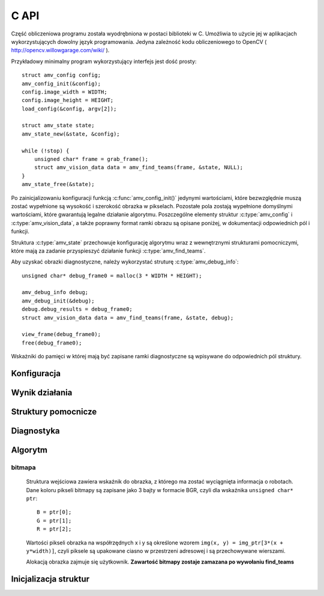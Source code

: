 
.. highlight:: c

C API
-----

Część obliczeniowa programu została wyodrębniona w postaci biblioteki w C.
Umożliwia to użycie jej w aplikacjach wykorzystujących dowolny język
programowania.
Jedyna zależność kodu obliczeniowego to OpenCV ( http://opencv.willowgarage.com/wiki/ ).

Przykładowy minimalny program wykorzystujący interfejs jest dość prosty::

    struct amv_config config;
    amv_config_init(&config);
    config.image_width = WIDTH;
    config.image_height = HEIGHT;
    load_config(&config, argv[2]);
    
    struct amv_state state;
    amv_state_new(&state, &config);

    while (!stop) {
        unsigned char* frame = grab_frame();
        struct amv_vision_data data = amv_find_teams(frame, &state, NULL);
    }
    amv_state_free(&state);

Po zainicjalizowaniu konfiguracji funkcją :c:func:`amv_config_init()` jedynymi wartościami, 
które bezwzględnie muszą zostać wypełnione są wysokość i szerokość obrazka w 
pikselach. Pozostałe pola zostają wypełnione domyślnymi wartościami, które 
gwarantują legalne działanie algorytmu. Poszczególne elementy struktur 
:c:type:`amv_config` i
:c:type:`amv_vision_data`, a także poprawny format ramki obrazu są opisane poniżej, w 
dokumentacji odpowiednich pól i funkcji.

Struktura :c:type:`amv_state` przechowuje konfigurację algorytmu wraz z wewnętrznymi
strukturami pomocniczymi, które mają za zadanie przyspieszyć działanie funkcji 
:c:type:`amv_find_teams`.

Aby uzyskać obrazki diagnostyczne, należy wykorzystać struturę
:c:type:`amv_debug_info`::
    
    unsigned char* debug_frame0 = malloc(3 * WIDTH * HEIGHT);
    
    amv_debug_info debug;
    amv_debug_init(&debug);
    debug.debug_results = debug_frame0;
    struct amv_vision_data data = amv_find_teams(frame, &state, debug);
    
    view_frame(debug_frame0);
    free(debug_frame0);

Wskażniki do pamięci w której mają być zapisane ramki diagnostyczne są 
wpisywane do odpowiednich pól struktury.


Konfiguracja
************

.. c:type:: struct amv_config

    ::

        struct amv_config {
            int image_height, image_width;

            struct amv_image_pos* white_points;
            int white_points_len;
            
            struct amv_image_pos* mask_points;
            int mask_points_len;

            double px_per_cm;
            
            int meanshift_radius;
            int meanshift_threshold;
            int same_color_distance;
            int linearize;

            struct amv_transform_info transform;

            int black_cutoff;
            struct amv_team_info blue;
            struct amv_team_info yellow;
            struct amv_color_info orange;
            int minimum_saturation;
            int white_cutoff;
        };

    Struktura jest inicjalizowana za pomocą funkcji :c:func:`init_config()`. 
    Poniżej opisane są poszczególne elementy struktury.


.. c:member:: int amv_config.image_width
.. c:member:: int amv_config.image_height

    Wymiary obrazka w pikselach.

.. c:member:: double amv_config.px_per_cm

    Rozdzielczość obrazu na powierzchni boiska (w pikselach
    na centymetr).

.. c:member:: int amv_config.linearize

    Wartość logiczna (0 - fałsz, :math:`\neq 0` - prawda) określająca, czy przed wszystkimi innymi operacjami ma
    zostać wykonana konwersja kolorów z sRGB do liniowego RGB.

.. c:member:: amv_image_pos *amv_config.white_points
.. c:member:: int amv_config.white_points_len

    Pozycje punktów boiska, które można określić jako białe. Służą do balansu
    bieli na obrazku. ``white_points`` powinno wskazywać na tablicę o 
    długości ``white_points_len``. Jeśli ustawimy ``white_points_len==0``, 
    balans nie będzie przeprowadzany.

.. c:member:: amv_image_pos *amv_config.mask_points
.. c:member:: int amv_config.mask_points_len

    Punkty opisujące wierzchołki wielokąta regionu zainteresowania. 
    Piksele spoza tego wielokąta są wyłączone z dalszego przetwarzania -
    maskowane kolorem czarnym. ``mask_points`` powinno wskazywać na tablicę o 
    długości ``mask_points_len``. ``mask_points_len`` równe 0 oznacza 
    brak przeprowadzania maskowania.

.. c:member:: int amv_config.meanshift_radius

    Rozmiar okna algorytmu wygładzania powierzchni meanshift. 
    Im większe okno, tym większe otoczenie piksela jest brane pod uwagę przy 
    jego wygładzaniu. Rozmiar okna może mieć duży wpływ na wydajność.

.. c:member:: int amv_config.meanshift_threshold
    
    Odległość w normie euklidesowej kolorów, które są uważane za różne podczas
    wykonywania algorytmu wygładzania meanshift.

.. c:member:: int amv_config.minimum_saturation

    Minimalne nasycenie koloru, który może być zakwalifikowany jako żółty, 
    pomarańczowy lub niebieskiego.

.. c:member:: int amv_config.white_cutoff

    Jasność (Lightness), powyżej której piksel uważa się za biały.

.. c:member:: int amv_config.black_cutoff

    Jasność, poniżej której piksel uważa się za zbyt ciemny. Ta wartość jest
    używana do rozpoznawania kolorów drużynowych.
    

.. c:member:: amv_team_info amv_config.blue
.. c:member:: amv_team_info amv_config.yellow

    Struktury określające wygląd i skład poszczególnych drużyn.
    
.. c:type:: struct amv_transform_info
    
    ::
        
        struct amv_transform_info {
            struct amv_image_pos field_top_left;
            struct amv_image_pos field_bottom_right;
            struct amv_point output_scale;
        };
    
    Struktura zawiera informacje potrzebne do przeprowadzania transformacji
    położenia obiektów z współrzędnych obrazka do współrzędnych wynikowych.
    Dwa punkty określają położenie punktów rogów boiska, skala wyjściowa określa
    końcowe skalowanie.

.. c:type:: struct amv_team_info

    ::
        
        struct amv_team_info {
            struct amv_color_info color;
            int team_size;

            int home_team;
            struct amv_robot_info robot_info[AMV_MAX_ROBOTS];
            struct amv_color_info secondary_colors[AMV_MAX_SECONDARY_COLORS];
        };
    
    Struktura opisuje drużynę robotów:
    
    * ``color`` - specyfikacja zakresu barw koloru drużyny robotów. 
    * ``team_size`` - ilość robotów na boisku. Algorytm będzie zwracał dokładnie
      taką ilość pozycji robotów z drużyny. 
    * ``home_team`` - czy analizie mają być poddawane orientacja robotów i ich
      identyfikacja w ramach drużyny (0 - fałsz, :math:`\neq 0` - prawda).
    * ``robot_info`` - opis robotów w drużynie (o ile ``home_team`` 
      :math:`\neq 0` ). Indeksy w tej tablicy posłużą za identyfikatory 
      robotów.
    * ``secondary_colors`` - opis wszystkich różnych kolorów pomocniczych, które
      występują na koszulkach robotów (istotne, o ile ``home_team`` 
      :math:`\neq 0` ).
    
.. c:type:: struct amv_robot_info

    ::
        
        struct amv_robot_info {
            int front_color;
            int back_color;
        };
    
    Opis dwóch kolorów pomocniczych na danym robocie. Liczby wskazują na 
    indeksy w tablicy ``secondary_colors``.

Wynik działania
***************

.. c:type:: struct amv_vision_data

    ::
        
        struct amv_vision_data {
            struct amv_team_data blue_team;
            struct amv_team_data yellow_team;
            struct amv_point ball_pos;
        };
    
    Struktura przechowuje wynik rozpoznawania klatki obrazu. 

.. c:type:: struct amv_team_data

    ::
        
        struct amv_team_data {
            int team_len;
            struct amv_robot_data team[AMV_MAX_ROBOTS];
        };
    
    Opis pozycji robotów danej drużyny. Ilość znalezionych robotów
    nie przekracza rozmiaru drużyny podanego na wejściu algorytmu. 

.. c:type:: struct amv_robot_data

    ::
        
        struct amv_robot_data {
            struct amv_point position;
            int identity;
            double angle;
            double certainty;
        };
    
    Opis pozycji znalezionego robota:
    
    * ``position`` - pozycja robota w wyjściowym układzie współrzędnych
    * ``identity`` - identyfikator robota w drużynie 
      (o ile roboty są identyfikowane)
    * ``angle`` - kąt obrotu robota


.. c:type:: struct amv_state
    
    Struktura przechowująca konfigurację algorytmu rozpoznawania robotów 
    w formie umożliwiającej szybkie wykonanie algorytmu.
    
Struktury pomocnicze
********************

.. c:type:: struct amv_image_pos

    ::

        struct amv_image_pos {
            int x;
            int y;
        };

    Punkt dwuwymiarowy, o współrzędnych całkowitych. 
    Używany zwykle do oznaczania pozycji piksela na obrazku.

.. c:type:: struct amv_point

    ::

        struct amv_point {
            double x;
            double y;
        };

    Punkt dwuwymiarowy o współrzędnych zmiennoprzecinkowych. Używany do 
    określenia abstrakcyjnych współrzędnych wyjściowej pozycji robota.

.. c:type:: struct amv_color_info

    ::

        struct amv_color_info {
            int hue_min;
            int hue_max;
        };

    Zakres barw (Hue) w schemacie kolorów HSL. W tej implememtacji składowa barwy 
    ma wartość od 0 do 179 (arytmetyka modulo 180). Przedział barw 
    ``hue_min = 100, hue_max = 50`` jest legalny i oznacza zakres ``0..50,100..179``.


Diagnostyka
***********

.. c:type:: struct amv_debug_info

    ::

        struct amv_debug_info {
            unsigned char *debug_balance;
            unsigned char *debug_prescreen;
            unsigned char *debug_meanshift;
            unsigned char *debug_patches;
            unsigned char *debug_robots;
            unsigned char *debug_results;
        };

    Jeśli któreś z tych pól zostanie ustawione na bufor zaalokowany przez
    użytkownika, zostanie on wypełniony obrazkiem diagnostycznym. 

    Obrazki diagnostyczne mają taki sam rozmiar i format, jak obrazek wejściowy.

.. c:member:: unsigned char *amv_debug_info.debug_balance

    Ramka obrazu po korekcji jasności i barw.

.. c:member:: unsigned char *amv_debug_info.debug_prescreen

    Ramka obrazu pokazująca przynależność do zakresów HSL, które definiują 
    poszczególne kolory obszarów.

.. c:member:: unsigned char *amv_debug_info.debug_meanshift
    
    Obrazuje wynik filtrowania całego obrazu algorytmem meanshift. 
    **Wypełnienie tego pola wielokrotnie zwiększa czas działania algorytmu.
    Jeśli nie jest używane, powinno mieć wartość NULL**
    
.. c:member:: unsigned char *amv_debug_info.debug_patches

    Obrazuje wszystkie obszary, które zostały zakwalifikowane jako kandydaci na 
    kolory drużynowe.

.. c:member:: unsigned char *amv_debug_info.debug_robots

    Obrazuje pola drużynowe robotów i klasyfikację kolorów pobocznych przy 
    każdym z nich.

.. c:member:: unsigned char *amv_debug_info.debug_results

    Obrazuje ostateczny wynik rozpoznania.

..
    TODO

Algorytm
********


.. c:function:: amv_vision_data amv_find_teams(unsigned char* image, struct amv_state* state, struct amv_debug_info* debug)

    Przyjmuje ona dane wizualne i tworzy opis drużyn robotów.
    
    Parametry:
    
    * ``image`` - bitmapa wejściowej ramki obrazu.
    * ``state`` - stan konfiguracji algorytmu - nie jest zmieniany w przebiegu algorytmu.
    * ``debug`` - struktura wskaźników do obrazków diagnostycznych, ``NULL`` oznacza brak diagnostyki.


bitmapa
^^^^^^^

    Struktura wejściowa zawiera wskaźnik do obrazka, z którego ma zostać wyciągnięta 
    informacja o robotach. Dane koloru pikseli bitmapy są zapisane jako 3 bajty w 
    formacie BGR, czyli dla wskaźnika ``unsigned char* ptr``::

        B = ptr[0];
        G = ptr[1];
        R = ptr[2];

    Wartości pikseli obrazka na współrzędnych x i y są określone wzorem 
    ``img(x, y) = img_ptr[3*(x + y*width)]``, czyli piksele są upakowane ciasno 
    w przestrzeni adresowej i są przechowywane wierszami.

    Alokacją obrazka zajmuje się użytkownik. 
    **Zawartość bitmapy zostaje zamazana po wywołaniu find_teams**


Inicjalizacja struktur
**********************

.. c:function:: void amv_config_init(struct amv_config* config)

    Inicjalizuje strukturę konfiguracyjną. Pola parametru zostają ustawione na 
    legalne zawartości, wskaźniki do struktur zewnętrznych zostają wyzerowane. 
    Nadpisywane są wszystkie parametry, z wyjątkiem wysokości i szerokości obrazka
     - te muszą zostać podane oddzielnie.
    
.. c:function:: void amv_debug_init(struct amv_debug_info* debug)
    
    Zeruje wskaźniki do wszystkich ramek diagnostycznych w strukturze.

.. c:function:: void amv_state_new(struct amv_state* st, struct amv_config* config)

    Przepisuje zawartość konfiguracji do zmiennej stanu. Cele pól wskaźnikowych
    nie są kopiowane, więc nie powinny być zwalniane do momentu zwolnienia struktury stanu.

.. c:function:: void amv_state_free(struct amv_state* state)

    Uwalnia pamięć używaną przez zmienną stanu.

